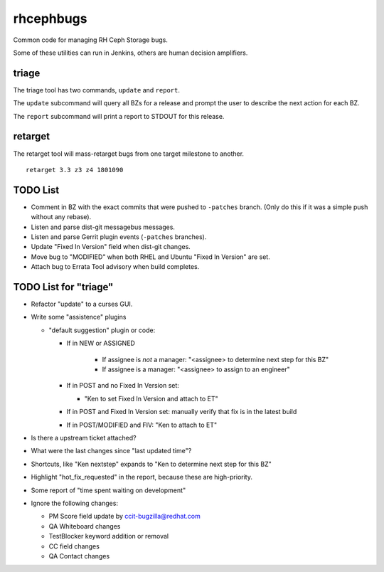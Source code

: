 rhcephbugs
==========

Common code for managing RH Ceph Storage bugs.

Some of these utilities can run in Jenkins, others are human decision
amplifiers.

triage
------

The triage tool has two commands, ``update`` and ``report``.

The ``update`` subcommand will query all BZs for a release and prompt the user
to describe the next action for each BZ.

The ``report`` subcommand will print a report to STDOUT for this release.

retarget
--------

The retarget tool will mass-retarget bugs from one target milestone to
another.
::

    retarget 3.3 z3 z4 1801090


TODO List
---------

- Comment in BZ with the exact commits that were pushed to ``-patches`` branch.
  (Only do this if it was a simple push without any rebase).

- Listen and parse dist-git messagebus messages.

- Listen and parse Gerrit plugin events (``-patches`` branches).

- Update "Fixed In Version" field when dist-git changes.

- Move bug to "MODIFIED" when both RHEL and Ubuntu "Fixed In Version" are set.

- Attach bug to Errata Tool advisory when build completes.

TODO List for "triage"
----------------------

- Refactor "update" to a curses GUI.

- Write some "assistence" plugins

  - "default suggestion" plugin or code:

    - If in NEW or ASSIGNED

        - If assignee is *not* a manager: "<assignee> to determine next step for this BZ"
        - If assignee is a manager: "<assignee> to assign to an engineer"

    - If in POST and no Fixed In Version set:

      - "Ken to set Fixed In Version and attach to ET"

    - If in POST and Fixed In Version set: manually verify that fix is in the latest build

    - If in POST/MODIFIED and FIV: "Ken to attach to ET"

- Is there a upstream ticket attached?

- What were the last changes since "last updated time"?

- Shortcuts, like "Ken nextstep" expands to "Ken to determine next step for
  this BZ"

- Highlight "hot_fix_requested" in the report, because these are high-priority.

- Some report of "time spent waiting on development"

- Ignore the following changes:

  - PM Score field update by ccit-bugzilla@redhat.com

  - QA Whiteboard changes

  - TestBlocker keyword addition or removal

  - CC field changes

  - QA Contact changes

